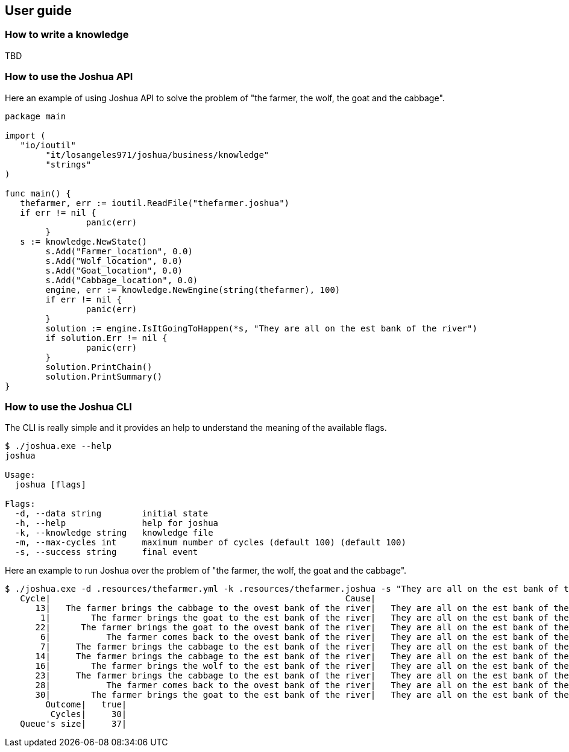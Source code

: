 == User guide


=== How to write a knowledge

TBD

=== How to use the Joshua API

Here an example of using Joshua API to solve the problem of "the farmer, the wolf, the goat and the cabbage".

[source, golang]
----
package main

import (
   "io/ioutil"
	"it/losangeles971/joshua/business/knowledge"
	"strings"
)

func main() {
   thefarmer, err := ioutil.ReadFile("thefarmer.joshua")
   if err != nil {
		panic(err)
	}
   s := knowledge.NewState()
	s.Add("Farmer_location", 0.0)
	s.Add("Wolf_location", 0.0)
	s.Add("Goat_location", 0.0)
	s.Add("Cabbage_location", 0.0)
	engine, err := knowledge.NewEngine(string(thefarmer), 100)
	if err != nil {
		panic(err)
	}
	solution := engine.IsItGoingToHappen(*s, "They are all on the est bank of the river")
	if solution.Err != nil {
		panic(err)
	}
	solution.PrintChain()
	solution.PrintSummary()
}
----

=== How to use the Joshua CLI

The CLI is really simple and it provides an help to understand the meaning of the available flags.

[source, shell]
----
$ ./joshua.exe --help
joshua

Usage:
  joshua [flags]

Flags:
  -d, --data string        initial state
  -h, --help               help for joshua
  -k, --knowledge string   knowledge file
  -m, --max-cycles int     maximum number of cycles (default 100) (default 100)
  -s, --success string     final event
----

Here an example to run Joshua over the problem of "the farmer, the wolf, the goat and the cabbage".

[source, shell]
----
$ ./joshua.exe -d .resources/thefarmer.yml -k .resources/thefarmer.joshua -s "They are all on the est bank of the river"
   Cycle|                                                          Cause|                                      Effect|               Outcome|
      13|   The farmer brings the cabbage to the ovest bank of the river|   They are all on the est bank of the river|   effect not happened|
       1|        The farmer brings the goat to the est bank of the river|   They are all on the est bank of the river|   effect not happened|
      22|      The farmer brings the goat to the ovest bank of the river|   They are all on the est bank of the river|   effect not happened|
       6|           The farmer comes back to the ovest bank of the river|   They are all on the est bank of the river|   effect not happened|
       7|     The farmer brings the cabbage to the est bank of the river|   They are all on the est bank of the river|   effect not happened|
      14|     The farmer brings the cabbage to the est bank of the river|   They are all on the est bank of the river|   effect not happened|
      16|        The farmer brings the wolf to the est bank of the river|   They are all on the est bank of the river|   effect not happened|
      23|     The farmer brings the cabbage to the est bank of the river|   They are all on the est bank of the river|   effect not happened|
      28|           The farmer comes back to the ovest bank of the river|   They are all on the est bank of the river|   effect not happened|
      30|        The farmer brings the goat to the est bank of the river|   They are all on the est bank of the river|                  true|
        Outcome|   true|
         Cycles|     30|
   Queue's size|     37|
----




